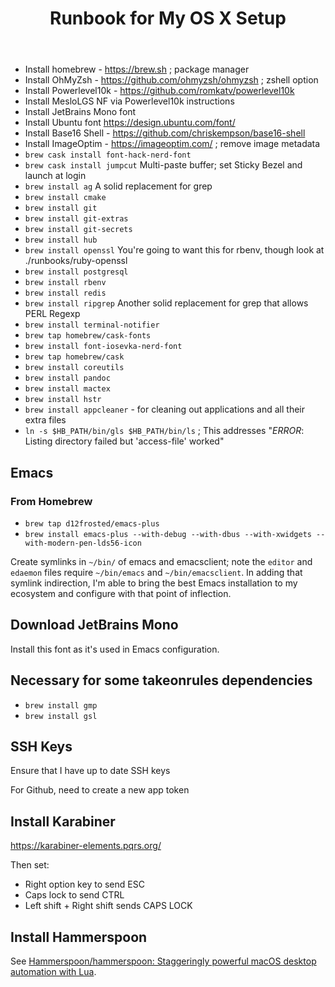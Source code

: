 #+title: Runbook for My OS X Setup

- Install homebrew - https://brew.sh ; package manager
- Install OhMyZsh - https://github.com/ohmyzsh/ohmyzsh ; zshell option
- Install Powerlevel10k - https://github.com/romkatv/powerlevel10k
- Install MesloLGS NF via Powerlevel10k instructions
- Install JetBrains Mono font
- Install Ubuntu font https://design.ubuntu.com/font/
- Install Base16 Shell - https://github.com/chriskempson/base16-shell
- Install ImageOptim - https://imageoptim.com/ ; remove image metadata
- =brew cask install font-hack-nerd-font=
- =brew cask install jumpcut= Multi-paste buffer; set Sticky Bezel and
  launch at login
- =brew install ag= A solid replacement for grep
- =brew install cmake=
- =brew install git=
- =brew install git-extras=
- =brew install git-secrets=
- =brew install hub=
- =brew install openssl= You're going to want this for rbenv, though
  look at ./runbooks/ruby-openssl
- =brew install postgresql=
- =brew install rbenv=
- =brew install redis=
- =brew install ripgrep= Another solid replacement for grep that allows
  PERL Regexp
- =brew install terminal-notifier=
- =brew tap homebrew/cask-fonts=
- =brew install font-iosevka-nerd-font=
- =brew tap homebrew/cask=
- =brew install coreutils=
- =brew install pandoc=
- =brew install mactex=
- =brew install hstr=
- =brew install appcleaner= - for cleaning out applications and all
  their extra files
- =ln -s $HB_PATH/bin/gls $HB_PATH/bin/ls= ; This addresses "/ERROR/:
  Listing directory failed but 'access-file' worked"

** Emacs

*** From Homebrew

- =brew tap d12frosted/emacs-plus=
- =brew install emacs-plus --with-debug --with-dbus --with-xwidgets --with-modern-pen-lds56-icon=

Create symlinks in =~/bin/= of emacs and emacsclient; note the =editor=
and =edaemon= files require =~/bin/emacs= and =~/bin/emacsclient=. In
adding that symlink indirection, I'm able to bring the best Emacs
installation to my ecosystem and configure with that point of
inflection.

** Download JetBrains Mono

Install this font as it's used in Emacs configuration.

** Necessary for some takeonrules dependencies

- =brew install gmp=
- =brew install gsl=

** SSH Keys

Ensure that I have up to date SSH keys

For Github, need to create a new app token

** Install Karabiner

https://karabiner-elements.pqrs.org/

Then set:

- Right option key to send ESC
- Caps lock to send CTRL
- Left shift + Right shift sends CAPS LOCK

** Install Hammerspoon

See [[https://github.com/Hammerspoon/hammerspoon][Hammerspoon/hammerspoon: Staggeringly powerful macOS desktop automation with Lua]].
